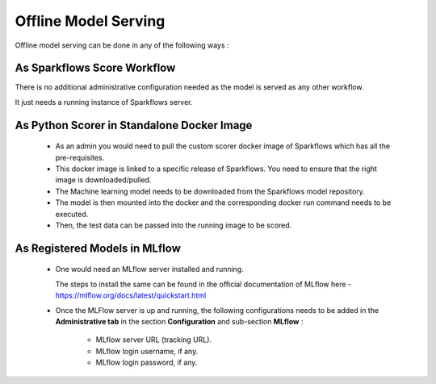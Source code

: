 Offline Model Serving
========
Offline model serving can be done in any of the following ways :

As Sparkflows Score Workflow
---------
There is no additional administrative configuration needed as the model is served as any other workflow. 

It just needs a running instance of Sparkflows server.

As Python Scorer in Standalone Docker Image
-------------

 * As an admin you would need to pull the custom scorer docker image of Sparkflows which has all the pre-requisites.
 * This docker image is linked to a specific release of Sparkflows. You need to ensure that the right image is downloaded/pulled.
 * The Machine learning model needs to be downloaded from the Sparkflows model repository.
 * The model is then mounted into the docker and the corresponding docker run command needs to be executed.
 * Then, the test data can be passed into the running image to be scored.

As Registered Models in MLflow
--------------
 * One would need an MLflow server installed and running. 

   The steps to install the same can be found in the official documentation of MLflow here - https://mlflow.org/docs/latest/quickstart.html
 * Once the MLFlow server is up and running, the following configurations needs to be added in the **Administrative tab** in the section **Configuration** and sub-section **MLflow** :
   
    * MLflow server URL (tracking URL).
    * MLflow login username, if any.
    * MLflow login password, if any.

